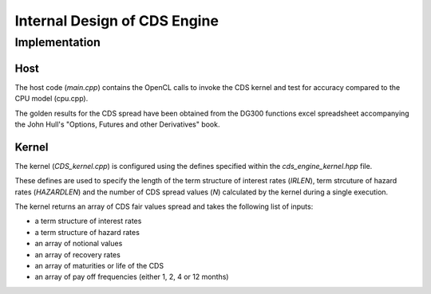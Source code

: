 .. 
   Copyright 2019 Xilinx, Inc.
  
   Licensed under the Apache License, Version 2.0 (the "License");
   you may not use this file except in compliance with the License.
   You may obtain a copy of the License at
  
       http://www.apache.org/licenses/LICENSE-2.0
  
   Unless required by applicable law or agreed to in writing, software
   distributed under the License is distributed on an "AS IS" BASIS,
   WITHOUT WARRANTIES OR CONDITIONS OF ANY KIND, either express or implied.
   See the License for the specific language governing permissions and
   limitations under the License.


*************************************************
Internal Design of CDS Engine
*************************************************

Implementation
==============

Host
****
The host code (*main.cpp*) contains the OpenCL calls to invoke the CDS kernel and test for accuracy compared to the CPU model (cpu.cpp).

The golden results for the CDS spread have been obtained from the DG300 functions excel spreadsheet accompanying the John Hull's "Options, Futures and other Derivatives" book.


Kernel
******

The kernel (*CDS_kernel.cpp*) is configured using the defines specified within the *cds_engine_kernel.hpp* file.

These defines are used to specify the length of the term structure of interest rates (*IRLEN*), term strcuture of hazard rates (*HAZARDLEN*) and the number of CDS spread values (*N*) calculated by the kernel during a single execution.

The kernel returns an array of CDS fair values spread and takes the following list of inputs:

- a term structure of interest rates
- a term structure of hazard rates
- an array of notional values
- an array of recovery rates
- an array of maturities or life of the CDS
- an array of pay off frequencies (either 1, 2, 4 or 12 months)



